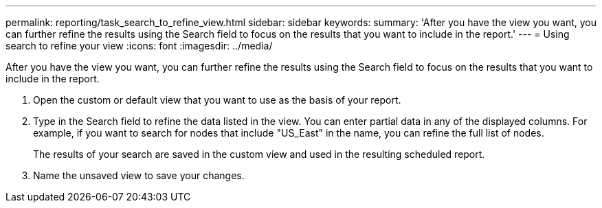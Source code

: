 ---
permalink: reporting/task_search_to_refine_view.html
sidebar: sidebar
keywords: 
summary: 'After you have the view you want, you can further refine the results using the Search field to focus on the results that you want to include in the report.'
---
= Using search to refine your view
:icons: font
:imagesdir: ../media/

[.lead]
After you have the view you want, you can further refine the results using the Search field to focus on the results that you want to include in the report.

. Open the custom or default view that you want to use as the basis of your report.
. Type in the Search field to refine the data listed in the view. You can enter partial data in any of the displayed columns. For example, if you want to search for nodes that include "US_East" in the name, you can refine the full list of nodes.
+
The results of your search are saved in the custom view and used in the resulting scheduled report.

. Name the unsaved view to save your changes.
